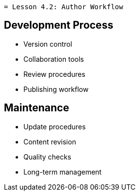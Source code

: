  = Lesson 4.2: Author Workflow

== Development Process
* Version control
* Collaboration tools
* Review procedures
* Publishing workflow

== Maintenance
* Update procedures
* Content revision
* Quality checks
* Long-term management
